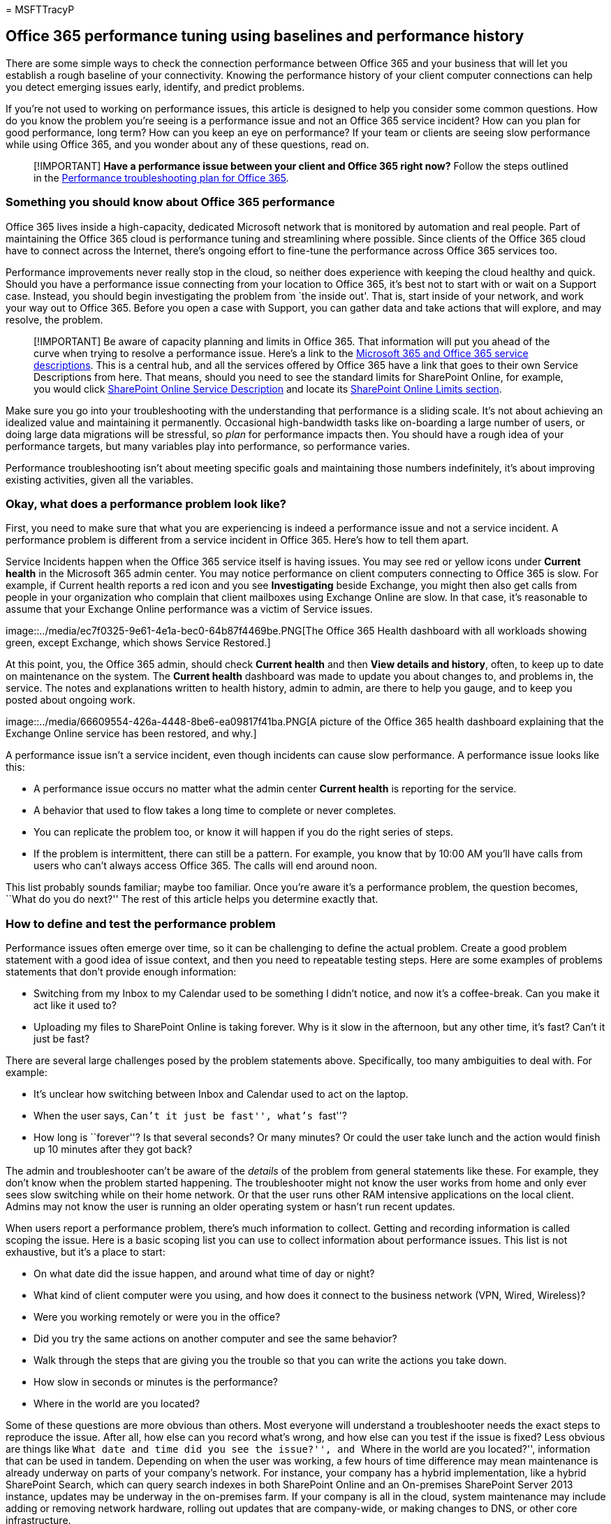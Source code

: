 = 
MSFTTracyP

== Office 365 performance tuning using baselines and performance history

There are some simple ways to check the connection performance between
Office 365 and your business that will let you establish a rough
baseline of your connectivity. Knowing the performance history of your
client computer connections can help you detect emerging issues early,
identify, and predict problems.

If you’re not used to working on performance issues, this article is
designed to help you consider some common questions. How do you know the
problem you’re seeing is a performance issue and not an Office 365
service incident? How can you plan for good performance, long term? How
can you keep an eye on performance? If your team or clients are seeing
slow performance while using Office 365, and you wonder about any of
these questions, read on.

____
[!IMPORTANT] *Have a performance issue between your client and Office
365 right now?* Follow the steps outlined in the
link:performance-troubleshooting-plan.md[Performance troubleshooting
plan for Office 365].
____

=== Something you should know about Office 365 performance

Office 365 lives inside a high-capacity, dedicated Microsoft network
that is monitored by automation and real people. Part of maintaining the
Office 365 cloud is performance tuning and streamlining where possible.
Since clients of the Office 365 cloud have to connect across the
Internet, there’s ongoing effort to fine-tune the performance across
Office 365 services too.

Performance improvements never really stop in the cloud, so neither does
experience with keeping the cloud healthy and quick. Should you have a
performance issue connecting from your location to Office 365, it’s best
not to start with or wait on a Support case. Instead, you should begin
investigating the problem from `the inside out'. That is, start inside
of your network, and work your way out to Office 365. Before you open a
case with Support, you can gather data and take actions that will
explore, and may resolve, the problem.

____
[!IMPORTANT] Be aware of capacity planning and limits in Office 365.
That information will put you ahead of the curve when trying to resolve
a performance issue. Here’s a link to the
link:/office365/servicedescriptions/office-365-service-descriptions-technet-library[Microsoft
365 and Office 365 service descriptions]. This is a central hub, and all
the services offered by Office 365 have a link that goes to their own
Service Descriptions from here. That means, should you need to see the
standard limits for SharePoint Online, for example, you would click
link:/office365/servicedescriptions/sharepoint-online-service-description/sharepoint-online-service-description[SharePoint
Online Service Description] and locate its
link:/office365/servicedescriptions/sharepoint-online-service-description/sharepoint-online-limits[SharePoint
Online Limits section].
____

Make sure you go into your troubleshooting with the understanding that
performance is a sliding scale. It’s not about achieving an idealized
value and maintaining it permanently. Occasional high-bandwidth tasks
like on-boarding a large number of users, or doing large data migrations
will be stressful, so _plan_ for performance impacts then. You should
have a rough idea of your performance targets, but many variables play
into performance, so performance varies.

Performance troubleshooting isn’t about meeting specific goals and
maintaining those numbers indefinitely, it’s about improving existing
activities, given all the variables.

=== Okay, what does a performance problem look like?

First, you need to make sure that what you are experiencing is indeed a
performance issue and not a service incident. A performance problem is
different from a service incident in Office 365. Here’s how to tell them
apart.

Service Incidents happen when the Office 365 service itself is having
issues. You may see red or yellow icons under *Current health* in the
Microsoft 365 admin center. You may notice performance on client
computers connecting to Office 365 is slow. For example, if Current
health reports a red icon and you see *Investigating* beside Exchange,
you might then also get calls from people in your organization who
complain that client mailboxes using Exchange Online are slow. In that
case, it’s reasonable to assume that your Exchange Online performance
was a victim of Service issues.

image::../media/ec7f0325-9e61-4e1a-bec0-64b87f4469be.PNG[The Office 365
Health dashboard with all workloads showing green, except Exchange,
which shows Service Restored.]

At this point, you, the Office 365 admin, should check *Current health*
and then *View details and history*, often, to keep up to date on
maintenance on the system. The *Current health* dashboard was made to
update you about changes to, and problems in, the service. The notes and
explanations written to health history, admin to admin, are there to
help you gauge, and to keep you posted about ongoing work.

image::../media/66609554-426a-4448-8be6-ea09817f41ba.PNG[A picture of
the Office 365 health dashboard explaining that the Exchange Online
service has been restored, and why.]

A performance issue isn’t a service incident, even though incidents can
cause slow performance. A performance issue looks like this:

* A performance issue occurs no matter what the admin center *Current
health* is reporting for the service.
* A behavior that used to flow takes a long time to complete or never
completes.
* You can replicate the problem too, or know it will happen if you do
the right series of steps.
* If the problem is intermittent, there can still be a pattern. For
example, you know that by 10:00 AM you’ll have calls from users who
can’t always access Office 365. The calls will end around noon.

This list probably sounds familiar; maybe too familiar. Once you’re
aware it’s a performance problem, the question becomes, ``What do you do
next?'' The rest of this article helps you determine exactly that.

=== How to define and test the performance problem

Performance issues often emerge over time, so it can be challenging to
define the actual problem. Create a good problem statement with a good
idea of issue context, and then you need to repeatable testing steps.
Here are some examples of problems statements that don’t provide enough
information:

* Switching from my Inbox to my Calendar used to be something I didn’t
notice, and now it’s a coffee-break. Can you make it act like it used
to?
* Uploading my files to SharePoint Online is taking forever. Why is it
slow in the afternoon, but any other time, it’s fast? Can’t it just be
fast?

There are several large challenges posed by the problem statements
above. Specifically, too many ambiguities to deal with. For example:

* It’s unclear how switching between Inbox and Calendar used to act on
the laptop.
* When the user says, ``Can’t it just be fast'', what’s ``fast''?
* How long is ``forever''? Is that several seconds? Or many minutes? Or
could the user take lunch and the action would finish up 10 minutes
after they got back?

The admin and troubleshooter can’t be aware of the _details_ of the
problem from general statements like these. For example, they don’t know
when the problem started happening. The troubleshooter might not know
the user works from home and only ever sees slow switching while on
their home network. Or that the user runs other RAM intensive
applications on the local client. Admins may not know the user is
running an older operating system or hasn’t run recent updates.

When users report a performance problem, there’s much information to
collect. Getting and recording information is called scoping the issue.
Here is a basic scoping list you can use to collect information about
performance issues. This list is not exhaustive, but it’s a place to
start:

* On what date did the issue happen, and around what time of day or
night?
* What kind of client computer were you using, and how does it connect
to the business network (VPN, Wired, Wireless)?
* Were you working remotely or were you in the office?
* Did you try the same actions on another computer and see the same
behavior?
* Walk through the steps that are giving you the trouble so that you can
write the actions you take down.
* How slow in seconds or minutes is the performance?
* Where in the world are you located?

Some of these questions are more obvious than others. Most everyone will
understand a troubleshooter needs the exact steps to reproduce the
issue. After all, how else can you record what’s wrong, and how else can
you test if the issue is fixed? Less obvious are things like ``What date
and time did you see the issue?'', and ``Where in the world are you
located?'', information that can be used in tandem. Depending on when
the user was working, a few hours of time difference may mean
maintenance is already underway on parts of your company’s network. For
instance, your company has a hybrid implementation, like a hybrid
SharePoint Search, which can query search indexes in both SharePoint
Online and an On-premises SharePoint Server 2013 instance, updates may
be underway in the on-premises farm. If your company is all in the
cloud, system maintenance may include adding or removing network
hardware, rolling out updates that are company-wide, or making changes
to DNS, or other core infrastructure.

When you’re troubleshooting a performance problem, it’s a bit like a
crime scene, you need to be precise and observant to draw any
conclusions from the evidence. In order to do this, you must get a good
problem statement by gathering evidence. It should include the
computer’s context, the user’s context, when the problem began, and the
exact steps that exposed the performance issue. This problem statement
should be, and stay, the topmost page in your notes. By walking through
the problem statement again after you work on the resolution, you are
taking the steps to test and prove whether the actions you take have
resolved the issue. This is critical to knowing when your work, there,
is done.

=== Do you know how performance used to look when it was good?

If you’re unlucky, nobody knows. Nobody had numbers. That means nobody
can answer the simple question ``About how many seconds did it used to
take to bring up an Inbox in Office 365?'', or ``How long did it used to
take when the Executives had a Lync Online meeting?'', which is a common
scenario for many companies.

What’s missing here is a performance baseline?

Baselines give you a context for your performance. You should take a
baseline occasionally to frequently, depending on the needs of your
company. If you are a larger company, your Operations team may take
baselines for your on-premises environment already. For example, if you
patch all the Exchange servers on the first Monday of the month, and all
your SharePoint servers on the third Monday, your Operations team
probably has a list of tasks and scenarios it runs post-patching, to
prove that critical functions are operational. For example, opening the
Inbox, clicking Send/Receive, and making sure the folders update, or, in
SharePoint, browsing the main page of the site, going into the
enterprise Search page, and doing a search that returns results.

If your applications are in Office 365, some of the most fundamental
baselines you can take measure the time (in milliseconds) from a client
computer inside your network, to an egress point, or the point where you
leave your network and go out to Office 365. Here are some helpful
baselines that you can investigate and record:

* Identify the devices between your client computer and your egress
point, for example, your proxy server.
** You have to know your devices so that you have context (IP addresses,
type of device, et cetera) for performance problems that arise.
** Proxy servers are common egress points, so you can check your web
browser to see what proxy server it is set to use, if any.
** There are third-party tools that can discover and map your network,
but the safest way to know your devices is to ask a member of your
network team.
* Identify your Internet service provider (ISP), write down their
contact information, and ask how many circuits how much bandwidth you
have.
* Inside your company, identify resources for the devices between your
client and the egress point, or identify an emergency contact to talk to
about networking issues.

Here are some baselines that simple testing with tools can calculate for
you:

* Time from your client computer to your egress point in milliseconds
* Time from your egress point to Office 365 in milliseconds
* Location in the world of the server that resolves the URLS for Office
365 when you browse
* The speed of your ISP’s DNS resolution in milliseconds,
inconsistencies in packet arrival (network jitter), upload, and download
times in milliseconds

If you’re unfamiliar with how to carry out these steps, we’ll go into
more detail in this article.

=== What is a baseline?

You’ll know the impact when it goes bad, but if you don’t know your
historical performance data, it’s not possible to have a context for how
bad it may have become, and when. So without a baseline, you’re missing
the key clue to solve the puzzle: the picture on the puzzle box. In
performance troubleshooting, you need a point of _comparison_. Simple
performance baselines aren’t difficult to take. Your Operations team can
be tasked with carrying these out on a schedule. For example, let’s say
your connection looks like this:

image::../media/c6ca7140-09f9-4c2d-a775-dbf2820eaa0c.PNG[A basic network
graphic showing client, proxy, and Office 365 cloud.]

That means you’ve checked with your network team and found out that you
leave your company for the Internet through a proxy server, and that
proxy handles all the requests your client computer sends to the cloud.
In this case, you should draw a simplified version of your connection
that lists all the intervening devices. Now, insert tools that you can
use to test the performance between the client, the egress point (where
you leave your network for the Internet), and the Office 365 cloud.

image::../media/627bfb77-abf7-4ef1-bbe8-7f8cbe48e1d2.png[Basic network
with client, proxy, and cloud, and tools suggestions PSPing, TraceTCP,
and network traces.]

The options are listed as *Simple* and *Advanced* because of the amount
of expertise you need in order to find the performance data. A network
trace will take much time, compared to running command-line tools like
PsPing and TraceTCP. These two command-line tools were chosen because
they don’t use ICMP packets, which will be blocked by Office 365, and
because they give the time in milliseconds that it takes to leave the
client computer, or proxy server (if you have access) and arrive at
Office 365. Each individual hop from one computer to another will end up
with a time value, and that’s great for baselines! Just as importantly,
these command-line tools allow you to add a port number onto the
command, this is useful because Office 365 communicates over port 443,
which is the port used by Secure Sockets Layer and Transport Layer
Security (SSL and TLS). However, other third-party tools may be better
solutions for your situation. Microsoft doesn’t support all of these
tools, so if, for some reason, you can’t get PsPing and TraceTCP
working, move on to a network trace with a tool like Netmon.

You can take a baseline before business hours, again during heavy use,
and then again after hours. This means you may have a folder structure
that looks a bit like this in the end:

image::../media/13e01ffa-f0f2-4d10-b89d-d5980ec89fae.png[Graphic
proposing a way to organize your performance data into folders.]

You should also pick a naming convention your files. Here are some
examples:

* Feb_09_2015_9amPST_PerfBaseline_Netmon_ClientToEgress_Normal
* Jan_10_2015_3pmCST_PerfBaseline_PsPing_ClientToO365_bypassProxy_SLOW
* Feb_08_2015_2pmEST_PerfBaseline_BADPerf
* Feb_08_2015_8-30amEST_PerfBaseline_GoodPerf

There are lots of different ways to do this, but using the format
*<dateTime><what’s happening in the test>* is a good place to start.
Being diligent about this will help a lot when you are trying to
troubleshoot issues later. Later, you’ll be able to say ``I took two
traces on February 8, one showed good performance and one showed bad, so
we can compare them''. This is helpful for troubleshooting.

You need to have an organized way to keep your historical baselines. In
this example, the simple methods produced three command-line outputs and
the results were collected as screenshots, but you may have network
capture files instead. Use the method that works best for you. Store
your historical baselines and refer to them at points where you notice
changes in the behavior of online services.

=== Why collect performance data during a pilot?

There is no better time to start making baselines than during a pilot of
the Office 365 service. Your office may have thousands of users,
hundreds of thousands, or it may have five, but even with a few users,
you can perform tests to measure fluctuations in performance. In the
case of a large company, a representative sample of several hundred
users piloting Office 365 can be projected outward to several thousands
so you know where issues might arise before they happen.

In the case of a small company, where on-boarding means that all users
go to the service at the same time and there is no pilot, keep
performance measures so that you have data to show to anyone who may
have to troubleshoot a badly performing operation. For example, if you
notice that all of a sudden you can walk around your building in the
time it takes to upload a medium-sized graphic where it used to happen
quickly.

=== How to collect baselines

For all troubleshooting plans you need to identify these things at a
minimum:

* The client computer you’re using (the type of computer or device, an
IP address, and the actions that caused the issue)
* Where the client computer is located in the world (for example,
whether this user on a VPN to the network, working remotely, or on the
company intranet)
* The egress point the client computer uses from your network (the point
at which traffic leaves your business for an ISP or the Internet)

You can find out the layout of your network from the network
administrator. If you’re on a small network, take a look at the devices
connecting you to the Internet, and call your ISP if you have questions
about the layout. Create a graphic of the final layout for your
reference.

This section is broken into simple command-line tools and methods, and
more advanced tools options. We’ll cover simple methods first. But if
you’ve got a performance problem right now, you should jump to advanced
methods and try out the sample performance-troubleshooting action plan.

==== Simple methods

The objective of these simple methods is to learn to take, understand,
and properly store simple performance baselines over time so that you
are informed about Office 365 performance. Here’s the simple diagram for
simple, as you’ve seen before:

image::../media/627bfb77-abf7-4ef1-bbe8-7f8cbe48e1d2.png[Basic network
with client, proxy, and cloud, and tools suggestions PSPing, TraceTCP,
and network traces.]

____
[!NOTE] TraceTCP is included in this screen shot because it’s a useful
tool for showing, in milliseconds, how long a request takes to process,
and how many network hops, or connections from one computer to the next,
that the request takes to reach a destination. TraceTCP can also give
the names of servers used during hops, which can be useful to a
Microsoft Office 365 troubleshooter in Support. > TraceTCP commands can
be very simple, such as: > `tracetcp.exe outlook.office365.com:443`>
Remember to include the port number in the command! >
https://simulatedsimian.github.io/tracetcp_download.html[TraceTCP] is a
free download, but relies on Wincap. Wincap is a tool that is also used
and installed by Netmon. We also use Netmon in the advanced methods
section.
____

If you have multiple offices, you’ll need to keep a set of data from a
client in each of those locations as well. This test measures latency,
which, in this case, is a number value that describes the amount of time
between a client sending a request to Office 365, and Office 365
responding to the request. The testing originates inside your domain on
a client computer, and looks to measure a round trip from inside your
network, out through an egress point, across the Internet to Office 365,
and back.

There are a few ways to deal with the egress point, in this case, the
proxy server. You can either trace from 1 to 2 and then 2 to 3, and then
add the numbers in milliseconds to get a final total to the edge of your
network. Or, you can configure the connection to bypass the proxy for
Office 365 addresses. In a larger network with a firewall, reverse
proxy, or some combination of the two, you may need to make exceptions
on the proxy server that will allow traffic to pass for a lot of URLs.
For the list of endpoints used by Office 365, see
https://support.office.com/article/8548a211-3fe7-47cb-abb1-355ea5aa88a2[Office
365 URLs and IP address ranges]. If you have an authenticating proxy,
begin by testing exceptions for the following:

* Ports 80 and 443
* TCP and HTTPs
* Connections that are outbound to any of these URLs:
* *.microsoftonline.com
* *.microsoftonline-p.com
* *.sharepoint.com
* *.outlook.com
* *.lync.com
* osub.microsoft.com

All users need to be allowed to get to these addresses without any proxy
interference or authentication. On a smaller network, you should add
these to your proxy bypass list in your web browser.

To add these to your proxy bypass list in Internet Explorer, go to
*Tools* > *Internet Options* > *Connections* > *LAN settings* >
*Advanced*. The advanced tab is also where you will find your proxy
server and proxy server port. You may need to click the checkbox *Use a
proxy server for your LAN*, to access the *Advanced* button. You’ll want
to make sure that *Bypass proxy server for local addresses* is checked.
Once you click *Advanced*, you’ll see a text box where you can enter
exceptions. Separate the wildcard URLs listed above with semi-colons,
for example:

*.microsoftonline.com; *.sharepoint.com

Once you bypass your proxy, you should be able to use ping or PsPing
directly on an Office 365 URL. The next step will be to test ping
*outlook.office365.com*. Or, if you’re using PsPing or another tool that
will let you supply a port number to the command, PsPing against
*portal.microsoftonline.com:443* to see the average round-trip time in
milliseconds.

The round-trip time, or RTT, is a number value that measures how long it
takes to send an HTTP request to a server like outlook.office365.com and
get a response back that acknowledges the server knows that you did it.
You’ll sometimes see this abbreviated as RTT. This should be a
relatively short amount of time.

You have to use link:/sysinternals/downloads/psping[PSPing] or another
tool that does not use ICMP packets that are blocked by Office 365 in
order to do this test.

*How to use PsPing to get an overall round trip time in milliseconds
directly from an Office 365 URL*

[arabic]
. Run an elevated command prompt by completing these steps:
. Click *Start*.
. In the *Start Search* box, type cmd, and then press CTRL+SHIFT+ENTER.
. If the *User Account Control* dialog box appears, confirm that the
action it displays is what you want, and then click *Continue*.
. Navigate to the folder where the tool (in this case PsPing) is
installed and test these Office 365 URLs:

* psping admin.microsoft.com:443
* psping microsoft-my.sharepoint.com:443
* psping outlook.office365.com:443
* psping www.yammer.com:443
+
image::../media/3258f620-4513-4e82-95c9-06b387fc3a82.PNG[The PSPing
command going to microsoft-my.sharepoint.com port 443.]

Be sure to include the port number of 443. Remember that Office 365
works on an encrypted channel. If you PsPing without the port number,
your request will fail. Once you’ve pinged your short list, look for the
Average time in milliseconds (ms). That is what you want to record!

image::../media/96901aea-1093-4f1b-b5a3-6078e9035e6c.png[Graphic that
shows an illustration of client to proxy PSPing with a round trip time
of 2.8 milliseconds.]

If you’re not familiar with proxy bypass, and prefer to take things step
by step, you need to first find out the name of your proxy server. In
Internet Explorer, go to *Tools* > *Internet Options* > *Connections* >
*LAN settings* > *Advanced*. The *Advanced* tab is where you will see
your proxy server listed. Ping that proxy server at a command prompt by
completing this task:

*To ping the proxy server and get a round trip value in milliseconds for
stage 1 to 2*

[arabic]
. Run an elevated command prompt by completing these steps:
. Click *Start*.
. In the *Start Search* box, type cmd, and then press CTRL+SHIFT+ENTER.
. If the *User Account Control* dialog box appears, confirm that the
action it displays is what you want, and then click *Continue*.
. Type ping <the name of the proxy server your browser uses, or the IP
address of the proxy server> and then press ENTER. If you have PsPing,
or some other tool, installed, you can choose to use that tool instead.
+
Your command may look like any of these examples:

* ping ourproxy.ourdomain.industry.business.com
* ping 155.55.121.55
* ping ourproxy
* psping ourproxy.ourdomain.industry.business.com:80
* psping 155.55.121.55:80
* psping ourproxy:80

[arabic, start=3]
. When the trace stops sending test packets, you’ll get a small summary
that lists an average, in milliseconds, and that’s the value you are
after. Take a screenshot of the prompt and save it using your naming
convention. At this point it may also help to fill in the diagram with
the value.

Maybe you’ve taken a trace in the early morning, and your client can get
to the proxy (or whatever egress server exits to the Internet) quickly.
In this case, your numbers may look like this:

image::../media/1bd03544-23fc-47d4-bbae-c1feb466a5d8.PNG[Graphic that
shows the round trip time from a client to a proxy of 2.8 milliseconds.]

If your client computer is one of the select few with access to the
proxy (or egress) server, you can run the next leg of the test by
remotely connecting to that computer, running the command prompt to
PsPing to an Office 365 URL from there. If you don’t have access to that
computer, you can contact your network resources for help with the next
leg and get exact numbers that way. If that’s not possible, take a
PsPing against the Office 365 URL in question and compare it to the
PsPing or Ping time against your proxy server.

For example, if you have 51.84 milliseconds from the client to the
Office 365 URL, and you have 2.8 milliseconds from the client to the
proxy (or egress point), then you have 49.04 milliseconds from the
egress to Office 365. Likewise, if you have a PsPing of 12.25
milliseconds from the client to the proxy during the height of the day,
and 62.01 milliseconds from the client to the Office 365 URL, then your
average value for the proxy egress to the Office 365 URL is 49.76
milliseconds.

image::../media/cd764e77-5154-44ba-a5cd-443a628eb2d9.PNG[Additional
graphic that shows the ping in milliseconds from client to proxy beside
client to Office 365 so the values can be subtracted.]

In terms of troubleshooting, you may find something interesting just
from keeping these baselines. For example, if you find that you
generally have about 40 milliseconds to 59 milliseconds of latency from
the proxy or egress point to the Office 365 URL, and have a client to
proxy or egress point latency of about 3 milliseconds to 7 milliseconds
(depending on the amount network traffic you’re seeing during that time
of day) then you will surely know something is problematic if your last
three client to proxy or egress baselines show a latency of 45
milliseconds.

==== Advanced methods

If you really want to know what is happening with your Internet requests
to Office 365, you need to become familiar with network traces. It does
not matter which tools you prefer for these traces, HTTPWatch, Netmon,
Message Analyzer, Wireshark, Fiddler, Developer Dashboard tool or any
other will do as long as that tool can capture and filter network
traffic. You’ll see in this section that it’s beneficial to run more
than one of these tools to get a more complete picture of the problem.
When you’re testing, some of these tools also act as proxies in their
own right. Tools used in the companion article,
link:performance-troubleshooting-plan.md[Performance troubleshooting
plan for Office 365], include
https://www.microsoft.com/download/details.aspx?id=4865[Netmon 3.4],
https://www.httpwatch.com/download/[HTTPWatch], or
https://www.wireshark.org/[WireShark].

Taking a performance baseline is the simple part of this method, and
many of the steps are the same as when you troubleshoot a performance
issue. The more advanced methods of creating baselines for performance
require you to take and store network traces. Most of the examples in
this article use SharePoint Online, but you should develop a list of
common actions across the Office 365 services to which you subscribe to
test and record. Here is a baseline example:

* Baseline list for SPO - ** Step 1: ** Browse the home page of the SPO
website and do a network trace. Save the trace.
* Baseline list for SPO - *Step 2:* Search for a term (such as your
company name) via Enterprise Search and do a network trace. Save the
trace.
* Baseline list for SPO - *Step 3:* Upload a large file to a SharePoint
Online document library and do a network trace. Save the trace.
* Baseline list for SPO - *Step 4:* Browse the home page of the OneDrive
website and do a network trace. Save the trace.

This list should include the most important common actions that users
take against SharePoint Online. Notice that the last step, to trace
going to OneDrive for Business, builds-in a comparison between the load
of the SharePoint Online home page (which is often customized by
companies) and OneDrive for Business home page, which is seldom
customized. This is a basic test when it comes to a slow-loading
SharePoint Online site. You can build a record of this difference into
your testing.

If you are in the middle of a performance problem, many of the steps are
the same as when taking a baseline. Network traces become critical, so
we’ll handle _how_ to take the important traces next.

To tackle a performance problem, _right now_, you need to be taking a
trace at the time you are experiencing the performance issue. You need
to have the proper tools available to gather logs, and you need an
action plan, that is, a list of troubleshooting actions to take to
gather the best information that you can. The first thing to do is
record the date and time of the test so that the files can be saved in a
folder that reflect the timing. Next, narrow down to the problem steps
themselves. These are the exact steps you will use for testing. Don’t
forget the basics: if the issue is only with Outlook, make sure to
record that the problem behavior happens in only one Office 365 service.
Narrowing down the scope of this issue will help you to focus on
something you can resolve.

=== See also

https://support.office.com/article/99cab9d4-ef59-4207-9f2b-3728eb46bf9a[Managing
Office 365 endpoints]
